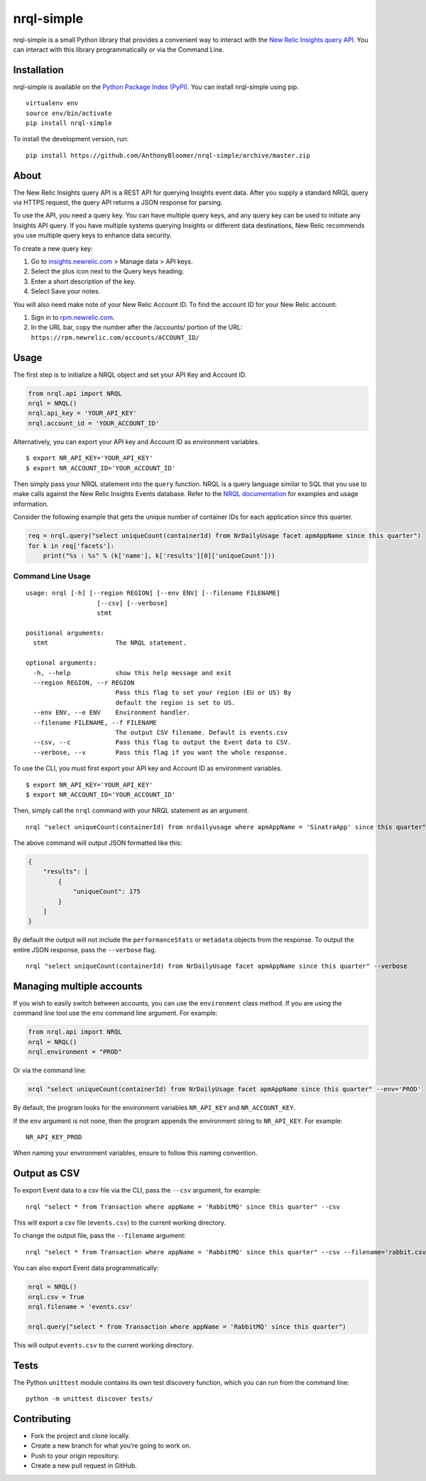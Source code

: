 nrql-simple
===========

|Build Status| |codecov|

nrql-simple is a small Python library that provides a convenient way to
interact with the `New Relic Insights query
API <https://docs.newrelic.com/docs/insights/insights-api/get-data/query-insights-event-data-api>`__.
You can interact with this library programmatically or via the Command
Line.

Installation
------------

nrql-simple is available on the `Python Package Index
(PyPI) <https://pypi.org/project/nrql-simple/>`__. You can install
nrql-simple using pip.

::

   virtualenv env
   source env/bin/activate
   pip install nrql-simple

To install the development version, run:

::

   pip install https://github.com/AnthonyBloomer/nrql-simple/archive/master.zip

About
-----

The New Relic Insights query API is a REST API for querying Insights
event data. After you supply a standard NRQL query via HTTPS request,
the query API returns a JSON response for parsing.

To use the API, you need a query key. You can have multiple query keys,
and any query key can be used to initiate any Insights API query. If you
have multiple systems querying Insights or different data destinations,
New Relic recommends you use multiple query keys to enhance data
security.

To create a new query key:

1. Go to `insights.newrelic.com <https://insights.newrelic.com>`__ >
   Manage data > API keys.
2. Select the plus icon next to the Query keys heading.
3. Enter a short description of the key.
4. Select Save your notes.

You will also need make note of your New Relic Account ID. To find the
account ID for your New Relic account:

1. Sign in to `rpm.newrelic.com <https://rpm.newrelic.com>`__.
2. In the URL bar, copy the number after the /accounts/ portion of the
   URL: ``https://rpm.newrelic.com/accounts/ACCOUNT_ID/``

Usage
-----

The first step is to initialize a NRQL object and set your API Key and
Account ID.

.. code:: python

   from nrql.api import NRQL
   nrql = NRQL()
   nrql.api_key = 'YOUR_API_KEY'
   nrql.account_id = 'YOUR_ACCOUNT_ID'

Alternatively, you can export your API key and Account ID as environment
variables.

::

   $ export NR_API_KEY='YOUR_API_KEY'
   $ export NR_ACCOUNT_ID='YOUR_ACCOUNT_ID'

Then simply pass your NRQL statement into the ``query`` function. NRQL
is a query language similar to SQL that you use to make calls against
the New Relic Insights Events database. Refer to the `NRQL
documentation <https://docs.newrelic.com/docs/insights/nrql-new-relic-query-language/nrql-resources/nrql-syntax-components-functions>`__
for examples and usage information.

Consider the following example that gets the unique number of container
IDs for each application since this quarter.

.. code:: python

   req = nrql.query("select uniqueCount(containerId) from NrDailyUsage facet apmAppName since this quarter")
   for k in req['facets']:
       print("%s : %s" % (k['name'], k['results'][0]['uniqueCount']))

Command Line Usage
~~~~~~~~~~~~~~~~~~

::

   usage: nrql [-h] [--region REGION] [--env ENV] [--filename FILENAME]
                      [--csv] [--verbose]
                      stmt

   positional arguments:
     stmt                  The NRQL statement.

   optional arguments:
     -h, --help            show this help message and exit
     --region REGION, --r REGION
                           Pass this flag to set your region (EU or US) By
                           default the region is set to US.
     --env ENV, --e ENV    Environment handler.
     --filename FILENAME, --f FILENAME
                           The output CSV filename. Default is events.csv
     --csv, --c            Pass this flag to output the Event data to CSV.
     --verbose, --v        Pass this flag if you want the whole response.

To use the CLI, you must first export your API key and Account ID as
environment variables.

::

   $ export NR_API_KEY='YOUR_API_KEY'
   $ export NR_ACCOUNT_ID='YOUR_ACCOUNT_ID'

Then, simply call the ``nrql`` command with your NRQL statement as an
argument.

::

   nrql "select uniqueCount(containerId) from nrdailyusage where apmAppName = 'SinatraApp' since this quarter"

The above command will output JSON formatted like this:

.. code:: json

   {
       "results": [
           {
               "uniqueCount": 175
           }
       ]
   }

By default the output will not include the ``performanceStats`` or
``metadata`` objects from the response. To output the entire JSON
response, pass the ``--verbose`` flag.

::

   nrql "select uniqueCount(containerId) from NrDailyUsage facet apmAppName since this quarter" --verbose

Managing multiple accounts
--------------------------

If you wish to easily switch between accounts, you can use the
``environment`` class method. If you are using the command line tool use
the ``env`` command line argument. For example:

.. code:: python

   from nrql.api import NRQL
   nrql = NRQL()
   nrql.environment = "PROD"

Or via the command line:

.. code:: bash

   nrql "select uniqueCount(containerId) from NrDailyUsage facet apmAppName since this quarter" --env='PROD'

By default, the program looks for the environment variables
``NR_API_KEY`` and ``NR_ACCOUNT_KEY``.

If the ``env`` argument is not none, then the program appends the
environment string to ``NR_API_KEY``. For example:

::

   NR_API_KEY_PROD

When naming your environment variables, ensure to follow this naming
convention.

Output as CSV
-------------

To export Event data to a csv file via the CLI, pass the ``--csv``
argument, for example:

::

   nrql "select * from Transaction where appName = 'RabbitMQ' since this quarter" --csv 

This will export a csv file (``events.csv``) to the current working
directory.

To change the output file, pass the ``--filename`` argument:

::

   nrql "select * from Transaction where appName = 'RabbitMQ' since this quarter" --csv --filename='rabbit.csv'

You can also export Event data programmatically:

.. code:: python

   nrql = NRQL()
   nrql.csv = True
   nrql.filename = 'events.csv'

   nrql.query("select * from Transaction where appName = 'RabbitMQ' since this quarter")

This will output ``events.csv`` to the current working directory.

Tests
-----

The Python ``unittest`` module contains its own test discovery function,
which you can run from the command line:

::

    python -m unittest discover tests/

Contributing
------------

-  Fork the project and clone locally.
-  Create a new branch for what you’re going to work on.
-  Push to your origin repository.
-  Create a new pull request in GitHub.

.. |Build Status| image:: https://travis-ci.org/AnthonyBloomer/nrql-simple.svg?branch=master
   :target: https://travis-ci.org/AnthonyBloomer/nrql-simple
.. |codecov| image:: https://codecov.io/gh/AnthonyBloomer/nrql-simple/branch/master/graph/badge.svg
   :target: https://codecov.io/gh/AnthonyBloomer/nrql-simple

